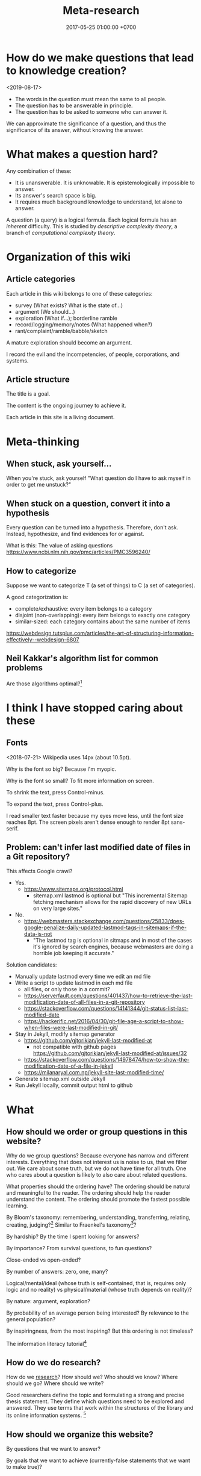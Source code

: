 #+TITLE: Meta-research
#+DATE: 2017-05-25 01:00:00 +0700
#+PERMALINK: /meta.html
* How do we make questions that lead to knowledge creation?
<2019-08-17>

- The words in the question must mean the same to all people.
- The question has to be answerable in principle.
- The question has to be asked to someone who can answer it.

We can approximate the significance of a question, and thus the significance of its answer, without knowing the answer.
* What makes a question hard?
Any combination of these:
- It is unanswerable.
  It is unknowable.
  It is epistemologically impossible to answer.
- Its answer's search space is big.
- It requires much background knowledge to understand, let alone to answer.

A question (a query) is a logical formula.
Each logical formula has an /inherent/ difficulty.
This is studied by /descriptive complexity theory/, a branch of /computational complexity theory/.
* Organization of this wiki
** Article categories
Each article in this wiki belongs to one of these categories:
- survey (What exists? What is the state of...)
- argument (We should...)
- exploration (What if...); borderline ramble
- record/logging/memory/notes (What happened when?)
- rant/complaint/ramble/babble/sketch

A mature exploration should become an argument.

I record the evil and the incompetencies, of people, corporations, and systems.
** Article structure
The title is a goal.

The content is the ongoing journey to achieve it.

Each article in this site is a living document.
* Meta-thinking
** When stuck, ask yourself...
When you're stuck, ask yourself "What question do I have to ask myself in order to get me unstuck?"
** When stuck on a question, convert it into a hypothesis
Every question can be turned into a hypothesis.
Therefore, don't ask.
Instead, hypothesize, and find evidences for or against.

What is this:
The value of asking questions
https://www.ncbi.nlm.nih.gov/pmc/articles/PMC3596240/
** How to categorize
Suppose we want to categorize T (a set of things) to C (a set of categories).

A good categorization is:
- complete/exhaustive: every item belongs to a category
- disjoint (non-overlapping): every item belongs to exactly one category
- similar-sized: each category contains about the same number of items

https://webdesign.tutsplus.com/articles/the-art-of-structuring-information-effectively--webdesign-6807
** Neil Kakkar's algorithm list for common problems
Are those algorithms optimal?[fn::https://neilkakkar.com/Algorithms-to-live-by.html]
* I think I have stopped caring about these
** Fonts
<2018-07-21>
Wikipedia uses 14px (about 10.5pt).

Why is the font so big?
Because I'm myopic.

Why is the font so small?
To fit more information on screen.

To shrink the text, press Control-minus.

To expand the text, press Control-plus.

I read smaller text faster because my eyes move less, until the font size reaches 8pt.
The screen pixels aren't dense enough to render 8pt sans-serif.
** Problem: can't infer last modified date of files in a Git repository?
This affects Google crawl?
- Yes.
  - https://www.sitemaps.org/protocol.html
    - sitemap.xml lastmod is optional but
      "This incremental Sitemap fetching mechanism allows for the rapid discovery of new URLs on very large sites."
- No.
  - https://webmasters.stackexchange.com/questions/25833/does-google-penalize-daily-updated-lastmod-tags-in-sitemaps-if-the-data-is-not
    - "The lastmod tag is optional in sitmaps and in most of the cases it's ignored by search engines,
      because webmasters are doing a horrible job keeping it accurate."

Solution candidates:
- Manually update lastmod every time we edit an md file
- Write a script to update lastmod in each md file
  - all files, or only those in a commit?
  - https://serverfault.com/questions/401437/how-to-retrieve-the-last-modification-date-of-all-files-in-a-git-repository
  - https://stackoverflow.com/questions/14141344/git-status-list-last-modified-date
  - https://hackerific.net/2016/04/30/git-file-age-a-script-to-show-when-files-were-last-modified-in-git/
- Stay in Jekyll, modify sitemap generator
  - https://github.com/gjtorikian/jekyll-last-modified-at
    - not compatible with github pages https://github.com/gjtorikian/jekyll-last-modified-at/issues/32
  - https://stackoverflow.com/questions/14978474/how-to-show-the-modification-date-of-a-file-in-jekyll
  - https://milanaryal.com.np/jekyll-site-last-modified-time/
- Generate sitemap.xml outside Jekyll
- Run Jekyll locally, commit output html to github
* What
** How should we order or group questions in this website?
Why do we group questions?
Because everyone has narrow and different interests.
Everything that does not interest us is noise to us, that we filter out.
We care about some truth, but we do not have time for all truth.
One who cares about a question is likely to also care about related questions.

What properties should the ordering have?
The ordering should be natural and meaningful to the reader.
The ordering should help the reader understand the content.
The ordering should promote the fastest possible learning.

By Bloom's taxonomy: remembering, understanding, transferring, relating, creating, judging?[fn::http://faculty.academyart.edu/faculty/teaching-topics/teaching-curriculum/enhancing-teacher-student-interaction/different-types-questions-blooms-taxonomy.html]
Similar to Fraenkel's taxonomy[fn::https://www.slideshare.net/jrbt2014/fraenkels-taxonomy-of-question]?

By hardship?
By the time I spent looking for answers?

By importance?
From survival questions, to fun questions?

Close-ended vs open-ended?

By number of answers: zero, one, many?

Logical/mental/ideal (whose truth is self-contained, that is, requires only logic and no reality) vs physical/material (whose truth depends on reality)?

By nature: argument, exploration?

By probability of an average person being interested?
By relevance to the general population?

By inspiringness, from the most inspiring?
But this ordering is not timeless?

The information literacy tutorial[fn::http://camellia.shc.edu/literacy/index.html]
** How do we do research?
How do we [[file:research.html][research]]?
How should we?
Who should we know?
Where should we go?
Where should we write?

Good researchers define the topic and formulating a strong and precise thesis statement.
They define which questions need to be explored and answered.
They use terms that work within the structures of the library and its online information systems.
 [fn::http://camellia.shc.edu/literacy/tablesversion/lessons/lesson3/defining.htm]
** How should we organize this website?
By questions that we want to answer?

By goals that we want to achieve (currently-false statements that we want to make true)?
** What is the difference between important and urgent?
Something is important if not doing it is fatal.
Breathing, eating, drinking water.
Having some in-demand high-paying skills.
Being useful.

Something is urgent if it urges you to do it, if you feel an urge (strong desire) to do it.
Eating sugar, fucking, shitting.
** WebCite? ResearchGate? Switzerland?
Should we use WebCite[fn::https://www.webcitation.org/] for permalinking?
Should we embrace change instead?

How should we use ResearchGate[fn::https://www.researchgate.net/]?

Jürgen Schmidhuber: "Switzerland is the world's leading science nation."
 [fn::http://people.idsia.ch/~juergen/erc2017.html]
 [fn::http://people.idsia.ch/~juergen/switzerland.html]
** Intellectual laziness
From "Thinking Tools To Enhance Your Life" Chapter 3[fn::https://westsidetoastmasters.com/resources/thinking_tools/ch03.html]:
#+BEGIN_QUOTE
Most people have more physical perseverance than intellectual perseverance.
Most are ready to admit, "No pain, no gain!" when talking about the body.
Most give up quickly, on the other hand, when faced with a frustrating intellectual problem.
#+END_QUOTE
** What
Principle:
Who you are does not matter. What matter is what you do.

Patrick Collison's interesting questions
https://patrickcollison.com/questions

* How should we meet?
This is the way we should meet.
Ban small talk.
Impose some but minimal structure.
See Marcel Schwantes article[fn::https://www.inc.com/marcel-schwantes/13-genius-questions-most-interesting-people-ask-to-start-great-conversations.html].
* Self-research
PhD interview questions[fn::https://www.findaphd.com/advice/finding/phd-interview-questions.aspx][fn::https://academia.stackexchange.com/questions/101803/answering-the-why-do-you-want-to-do-a-phd-question]
** What are my strengths?
I try to be rational.
I readily change my beliefs when I find conflicting evidences.
** What are my weaknesses?
I have a bad relationship with time.
I have difficulty sleeping and waking up.
I disregard deadlines.
I'm slow.
I suck at races.

I don't act without reason.
I am prone to overthinking.
I am selfish and stubborn.
I see things from my point of view.
It takes a lot of effort to convince me.
I should not be put in a team that I do not believe in.
I will not do what I don't believe is important for my goal.
You will find me useless when you want me to do something that I don't believe is important for my goal, no matter how important it is to you;
in such situation I will be totally uncooperative.
I don't pretend to care.

I am non-conformist.
I put reason above norms, conventions, and authorities.
I hate ceremonies.
I risk making cultural mistakes.
My candid may offend people.

I'm bad at socializing, but I'm trying to change this.
I suck at caring.
I suck at pretending to care.
I'm learning to be the first to greet.

I hate crowds.
I'm afraid to be in crowds.
I'm paranoid and untrusting.

I am not loyal.

I have strong opinions on everything.
** What am I no longer interested in?
I occasionally played weiqi[fn::Weiqi is also known as go, igo, baduk. https://en.wikipedia.org/wiki/Go_(game)],
but after AlphaGo[fn::https://en.wikipedia.org/wiki/AlphaGo] beat[fn::https://en.wikipedia.org/wiki/AlphaGo_versus_Lee_Sedol] Lee Sedol, I abandoned weiqi and never looked back.
I occasionally played chess, before Deep Blue beat Kasparov[fn::https://en.wikipedia.org/wiki/Deep_Blue_versus_Garry_Kasparov].
I occasionally played poker, before machines took over[fn::https://www.theguardian.com/technology/2017/jan/30/libratus-poker-artificial-intelligence-professional-human-players-competition].
Now I think that games only waste time:
I see no point in doing something that machines can do better than I do.
** What musical instruments do I play?
I played piano in the band [[file:nomads.html][The Nomads]] (an Indonesian band, not the Swedish band).
However, I quit being a performer on 2018-12-23, less than a year after joining the band, because I hate inhaling cigarette smoke in venues and I hate carrying pianos to venues.
I am no longer a pianist.
I am now a composer with an asset mindset.
** What things do I find entertaining?
I collect [[file:entertain.html][entertainments found on the Internet]].

Why are lyrebirds entertaining?
Lyrebird can mimic sounds uncannily.
Laser guns, drills, hammers, camera shutters.
* Why research research?
Multiply our efforts.

Reduce waste.

Avoid disappointment.
* Collaborative summarization?
Like wikipedia but original research
Like wikipedia but for graduate-level learning
* Knowing more vs organizing better
Does a smarter person know more, or organizes knowledge better?

Organizing knowledge produces some knowledge?
* The root cause of clutter
Clutter is caused by lack of consideration for the future self.

We can empathize with others.
How can we empathize with our future selves?
If there is one person that you have to be most kind to, it is your future self.

"Self-Control Is Just Empathy With Your Future Self"
"The same part of the brain that allows us to step into the shoes of others also helps us restrain ourselves."
https://www.theatlantic.com/science/archive/2016/12/self-control-is-just-empathy-with-a-future-you/509726/

Simultaneously feeling:
- grateful to your past self for making good decisions
- respectful to your future self for giving good directions

Your future self does not exist.
Neither does your past self.
Everything only exists in the present.
We can't step into the same river twice, said Heraclitus.
It's a mind trick.

File management rules:
- If a file system object is under any of these paths, then it can be deleted at any time:
  - $HOME/Downloads
  - $HOME/Desktop
  - everything not in $HOME
- Otherwise, if a file system object is under any of these paths, then it must be backed up:
  - $HOME

Value your future self.
You are cursing your past self.
Your future self is cursing your present self.
Avoid regret.
Laziness vs fear.
Present laziness vs future laziness.
Do things so that you can be lazy in the future.
Make decisions that enable you to be lazy in the future?

There is correlation:
- cluttered files
- making decisions that your future self regrets

Decluttering files:
Separate into three root directories:
- should be backed up, and fatal if lost (because you made it).
- should be backed up, but not fatal if lost (because it is hard to find, or because it may disappear from the Internet).
- should not be backed up (because it is trivial to generate, or because it is temporary). Example: ~/Downloads.

The layout inside each category is not important; you can always change it.
The important thing is that everything is in somewhere of those three categories.

Marie Kondo's "spark joy" test.
But it has sparked some backlash.

Swedish death cleaning "döstadning".
* Should we learn things depth-first, breadth-first, or how?
Suppose that we want to learn physics.
We go to the Wikipedia article.
We have several choices:
- breadth-first: physics, branches of physics, history of physics, theoretical physics, experimental physics, mechanics, optics, electromagnetism, etc;
- depth-first: physics, classical physics, Newtonian mechanics, statics, Archimedes's law;
- random: ...

That is, we should dive into the ocean of knowledge, not surf it.

DFS requires less memory than BFS.
For humans, this means that DFS requires us to juggle less context.
That is, DFS is easier on the working memory.
For humans to integrate knowledge or create knowledge, all the relevant parts have to be in their working memory, which is very limited.
Therefore, humans should learn things /depth-first/?

PhD is deep and narrow.

Depth-limited search.

Iterative deepening.

Slava Shpitalny's "80 percent studying"[fn::https://medium.com/@slavik57/bfs-dfs-and-80ps-ways-of-learning-20f3483d7ebd]

A-star learning[fn::http://wiki.c2.com/?BreadthFirstLearning]

Depth First Learning: Learning to Understand Machine Learning[fn::https://pdfs.semanticscholar.org/edea/ce186bf065b8905f4a4867a333b0f63bfad8.pdf]

TempleOS[fn::http://www.codersnotes.com/notes/a-constructive-look-at-templeos/] markup language is interesting, but HolyC is too low-level.
* Meta-thoughts
** When stuck with a question...
When stuck with a question, syntactically transform it into a hypothesis, and gather evidences both for and against
** Similar people
If someone you like comes to a meetup, there is some chance that you are going to like that meetup.

Similar people act as an information filter.
If you are interested in person A, and person A is interested in thing B, then there is some chance that B is not shitty.

How to live: go to events attended by people similar to you?

But isn't a monoculture bad?
Doesn't it breed intolerance, polarization, and extremism?
** Invention process
- Come up with an idea.
- Make it work.
  Do the simplest thing that could possibly work.
  Do not worry about speed or resource leaks.
- Make it fast.
** What is a groundbreaking research?
A research paper that convinces the reader to see something common from a new uncommon point of view.
After some time, the new point of view then becomes common.
A research that unlocks the next researches.
Paradigm shift a la Thomas Kuhn.
** "What if your solution created the problem in the first place?"
From an article of the same title by Caterina Kostoula[fn::https://medium.com/the-mission/what-if-your-solution-created-the-problem-in-the-first-place-475c35664721]:
"You think your boss does not like you.
Your solution is to avoid him.
Because you avoid him, he starts not liking you for real."
* Experts ask specific questions
A beginner asks questions like "What is logic programming?"

An expert asks questions like "How should we add scoping to Prolog?"

Question specificity increases with expertise.

To be an expert, go deep, not broad.
* What is "What is" questions?
Sometimes, when we ask about what something is,
we do not mean to ask what it really is,
but we are actually asking one of these:
- Why does it exist?
- How can I use it?

Thus, sometimes "what is it" does not ask about the /essence/ of something, but about an /explanation/ for something.
Thus, "what" questions are often /teleological/ rather than /ontological/.

Our understanding is mostly teleological and not ontological.
We understand things in terms of how we can use them.
Scientists try to understand things in terms of what they actually are physically.

Engineers are concerned with teleology.
Scientists are concerned with ontology.

I find in "whatisthisthing" reddit[fn::https://www.reddit.com/r/whatisthisthing/] some evidence for my argument.

But that subreddit also contains an example when we really ask what something is:
"What exactly is this airplane"[fn::https://www.reddit.com/r/whatisthisthing/comments/bao335/what_exactly_is_this_airplane/]
does ask about what the model is, and not why that airplane comes into being.
* The problem with academic papers
They look like show-offs of useless knowledge.

They fail to answer "Who should care, and why should they care?"

They fail to justify their own existence.

They are incentivized to be broken.
* Learning by examples
From "Making Badass Developers - Kathy Sierra (Serious Pony) keynote"[fn::https://www.youtube.com/watch?v=FKTxC9pl-WM]:
- 21:52 build a big library of small, diverse, excellent examples
* Search engines
I use Google Scholar to get bibtex-formatted references.
It has a convenient copy-pasteable bibtex export.

Semantic Scholar?

Omnity?

"Omnity is best for students and researchers who are looking for in-depth information or for obscure information that’s unlikely to show up in search engines that rank pages for common keywords and incoming links. For those interested in giving the search engine a whirl, Omnity is now free and open to the public."
https://www.digitaltrends.com/computing/omnity-semantic-mapping-search-engine-now-free/
* Information architecture
From dubberly.com[fn::http://www.dubberly.com/articles/using-concept-maps-in-product-development.html]:
#+BEGIN_QUOTE
The main question that we faced was this:
How should we organize java.sun.com?
What should the information architecture be?
Answering these questions was not trivial, since the site contained more than 110,000 pages.
It couldn’t be reorganized by simply reading a few pages and moving them around.
What we needed was a deep understanding of Java—what it is, how it’s used, how it changes, and why it matters.
#+END_QUOTE
* On best practices
We should not teach best practices[fn::https://github.com/i0natan/nodebestpractices],
but we should teach /how to think/ that leads to the best practices.

We can read 100 books and still be dumb.
Or, we can start with the right first principles,
and derive those books as the consequences of those principles.
* Counter-intuitive truths
Abraham Wald aircraft armor story[fn::https://www.quora.com/What-are-the-basic-math-skills-that-everyone-should-know/answer/Nipun-Ramakrishnan]
* Backward planning
Backward planning is to begin with the desired goal, and go backwards toward reality.
The advantage is that we never lose sight of why we are doing something.
The disadvantage is that the plan is very fickle,
because the future is unpredictable.
However, an approximate answer to the right question
is better than an exact answer to the wrong question.[fn::https://en.wikiquote.org/wiki/John_Tukey]
Also, planning is more important than fixed plans
which are easily invalidated by rapidly changing circumstances.[fn::https://quoteinvestigator.com/2017/11/18/planning/]

Planning is fun.

Planning is more fun than execution.
When we plan, we imagine wonderful things.
In execution there is toil.
* Bibliography
